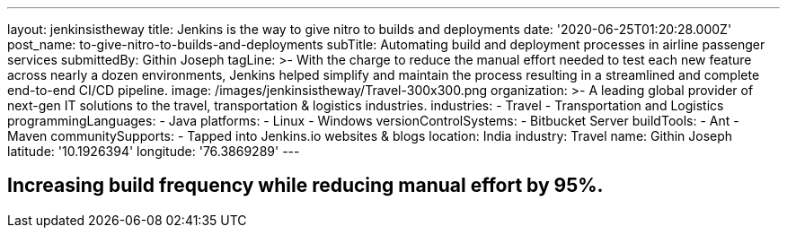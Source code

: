---
layout: jenkinsistheway
title: Jenkins is the way to give nitro to builds and deployments
date: '2020-06-25T01:20:28.000Z'
post_name: to-give-nitro-to-builds-and-deployments
subTitle: Automating build and deployment processes in airline passenger services
submittedBy: Githin Joseph
tagLine: >-
  With the charge to reduce the manual effort needed to test each new feature
  across nearly a dozen environments, Jenkins helped simplify and maintain the
  process resulting in a streamlined and complete end-to-end CI/CD pipeline.
image: /images/jenkinsistheway/Travel-300x300.png
organization: >-
  A leading global provider of next-gen IT solutions to the travel,
  transportation & logistics industries.
industries:
  - Travel
  - Transportation and Logistics
programmingLanguages:
  - Java
platforms:
  - Linux
  - Windows
versionControlSystems:
  - Bitbucket Server
buildTools:
  - Ant
  - Maven
communitySupports:
  - Tapped into Jenkins.io websites & blogs
location: India
industry: Travel
name: Githin Joseph
latitude: '10.1926394'
longitude: '76.3869289'
---





== Increasing build frequency while reducing manual effort by 95%.